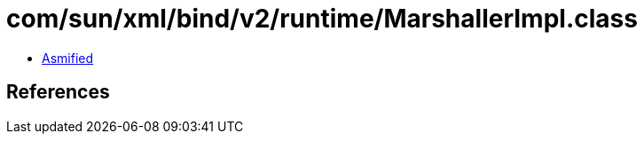 = com/sun/xml/bind/v2/runtime/MarshallerImpl.class

 - link:MarshallerImpl-asmified.java[Asmified]

== References

